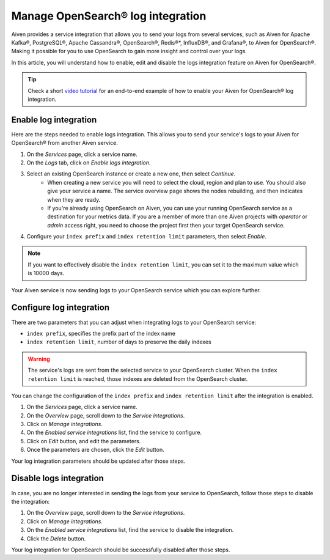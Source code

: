 Manage OpenSearch® log integration
==================================

Aiven provides a service integration that allows you to send your logs from several services, such as Aiven for Apache Kafka®, PostgreSQL®, Apache Cassandra®, OpenSearch®, Redis®*, InfluxDB®, and Grafana®, to Aiven for OpenSearch®. Making it possible for you to use OpenSearch to gain more insight and control over your logs.

In this article, you will understand how to enable, edit and disable the logs integration feature on Aiven for OpenSearch®. 

.. tip::

   Check a short `video tutorial <https://www.youtube.com/watch?v=f4y9nPadO-M>`_ for an end-to-end example of how to enable your Aiven for OpenSearch® log integration.

Enable log integration
----------------------

Here are the steps needed to enable logs integration. This allows you to send your service's logs to your Aiven for OpenSearch® from another Aiven service.

1. On the *Services* page, click a service name.

2. On the *Logs* tab, click on *Enable logs integration*. 

3. Select an existing OpenSearch instance or create a new one, then select *Continue*.
    - When creating a new service you will need to select the cloud, region and plan to use. You should also give your service a name. The service overview page shows the nodes rebuilding, and then indicates when they are ready.
    - If you're already using OpenSearch on Aiven, you can use your running OpenSearch service as a destination for your metrics data. If you are a member of more than one Aiven projects with *operator* or *admin* access right, you need to choose the project first then your target OpenSearch service.

4. Configure your ``index prefix`` and ``index retention limit`` parameters, then select *Enable*.

.. note::
    If you want to effectively disable the ``index retention limit``, you can set it to the maximum value which is 10000 days.

Your Aiven service is now sending logs to your OpenSearch service which you can explore further.

Configure log integration
-------------------------

There are two parameters that you can adjust when integrating logs to your OpenSearch service:

* ``index prefix``, specifies the prefix part of the index name
* ``index retention limit``, number of days to preserve the daily indexes

.. warning::
    
    The service's logs are sent from the selected service to your OpenSearch cluster. When the ``index retention limit`` is reached, those indexes are deleted from the OpenSearch cluster.


You can change the configuration of the ``index prefix`` and ``index retention limit`` after the integration is enabled.

1. On the *Services* page, click a service name.
   
2. On the *Overview* page, scroll down to the *Service integrations*.

3. Click on *Manage integrations*.

4. On the *Enabled service integrations* list, find the service to configure.

5. Click on *Edit* button, and edit the parameters.

6. Once the parameters are chosen, click the *Edit* button. 

Your log integration parameters should be updated after those steps.

Disable logs integration
------------------------

In case, you are no longer interested in sending the logs from your service to OpenSearch, follow those steps to disable the integration:

1. On the *Overview* page, scroll down to the *Service integrations*.

2. Click on *Manage integrations*.

3. On the *Enabled service integrations* list, find the service to disable the integration.

4. Click the *Delete* button.

Your log integration for OpenSearch should be successfully disabled after those steps.
